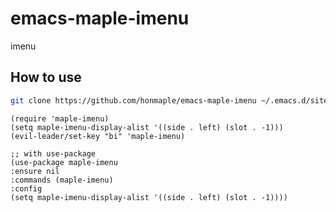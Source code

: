 * emacs-maple-imenu
  imenu
  
** How to use
   #+begin_src bash
   git clone https://github.com/honmaple/emacs-maple-imenu ~/.emacs.d/site-lisp/maple-imenu
   #+end_src

   #+begin_src elisp
     (require 'maple-imenu)
     (setq maple-imenu-display-alist '((side . left) (slot . -1)))
     (evil-leader/set-key "bi" 'maple-imenu)

     ;; with use-package
     (use-package maple-imenu
     :ensure nil
     :commands (maple-imenu)
     :config
     (setq maple-imenu-display-alist '((side . left) (slot . -1))))
   #+end_src
